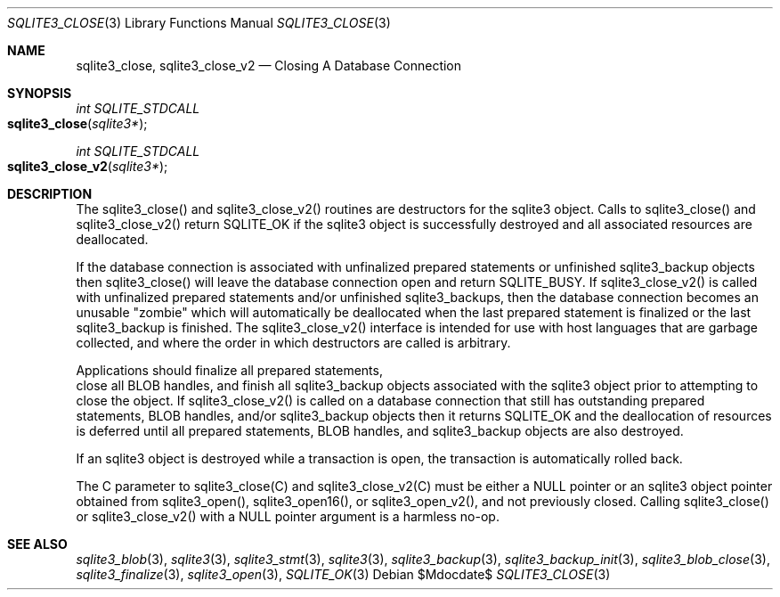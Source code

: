 .Dd $Mdocdate$
.Dt SQLITE3_CLOSE 3
.Os
.Sh NAME
.Nm sqlite3_close ,
.Nm sqlite3_close_v2
.Nd Closing A Database Connection
.Sh SYNOPSIS
.Ft int SQLITE_STDCALL 
.Fo sqlite3_close
.Fa "sqlite3*"
.Fc
.Ft int SQLITE_STDCALL 
.Fo sqlite3_close_v2
.Fa "sqlite3*"
.Fc
.Sh DESCRIPTION
The sqlite3_close() and sqlite3_close_v2() routines are destructors
for the sqlite3 object.
Calls to sqlite3_close() and sqlite3_close_v2() return SQLITE_OK
if the sqlite3 object is successfully destroyed and all associated
resources are deallocated.
.Pp
If the database connection is associated with unfinalized prepared
statements or unfinished sqlite3_backup objects then sqlite3_close()
will leave the database connection open and return SQLITE_BUSY.
If sqlite3_close_v2() is called with unfinalized prepared statements
and/or unfinished sqlite3_backups, then the database connection becomes
an unusable "zombie" which will automatically be deallocated when the
last prepared statement is finalized or the last sqlite3_backup is
finished.
The sqlite3_close_v2() interface is intended for use with host languages
that are garbage collected, and where the order in which destructors
are called is arbitrary.
.Pp
Applications should  finalize all prepared statements,
 close all BLOB handles, and  finish all sqlite3_backup
objects associated with the sqlite3 object prior to attempting
to close the object.
If sqlite3_close_v2() is called on a database connection
that still has outstanding prepared statements,
BLOB handles, and/or sqlite3_backup objects
then it returns SQLITE_OK and the deallocation of resources
is deferred until all prepared statements, BLOB handles,
and sqlite3_backup objects are also destroyed.
.Pp
If an sqlite3 object is destroyed while a transaction is open,
the transaction is automatically rolled back.
.Pp
The C parameter to sqlite3_close(C) and sqlite3_close_v2(C)
must be either a NULL pointer or an sqlite3 object pointer obtained
from sqlite3_open(), sqlite3_open16(),
or sqlite3_open_v2(), and not previously closed.
Calling sqlite3_close() or sqlite3_close_v2() with a NULL pointer argument
is a harmless no-op.
.Sh SEE ALSO
.Xr sqlite3_blob 3 ,
.Xr sqlite3 3 ,
.Xr sqlite3_stmt 3 ,
.Xr sqlite3 3 ,
.Xr sqlite3_backup 3 ,
.Xr sqlite3_backup_init 3 ,
.Xr sqlite3_blob_close 3 ,
.Xr sqlite3_finalize 3 ,
.Xr sqlite3_open 3 ,
.Xr SQLITE_OK 3
